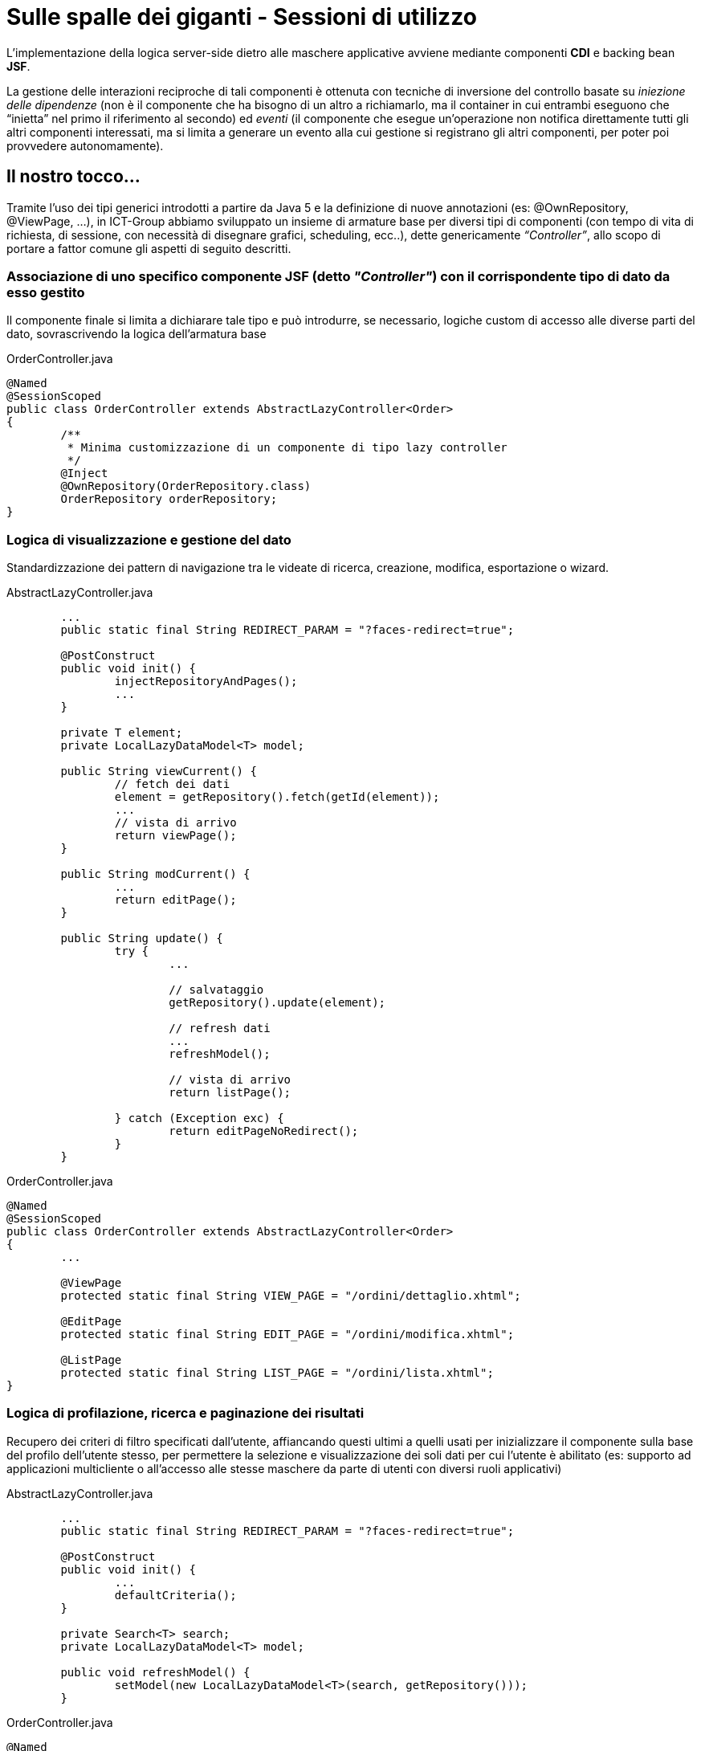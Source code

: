= Sulle spalle dei giganti - Sessioni di utilizzo

L'implementazione della logica server-side dietro alle maschere applicative avviene mediante componenti *CDI* e backing bean *JSF*.

La gestione delle interazioni reciproche di tali componenti è ottenuta con tecniche di inversione del controllo basate su _iniezione delle dipendenze_ (non è il componente che ha bisogno di un altro a richiamarlo, ma il container in cui entrambi eseguono che “inietta” nel primo il riferimento al secondo) ed _eventi_ (il componente che esegue un'operazione non notifica direttamente tutti gli altri componenti interessati, ma si limita a generare un evento alla cui gestione si registrano gli altri componenti, per poter poi provvedere autonomamente).

== Il nostro tocco...

Tramite l'uso dei tipi generici introdotti a partire da Java 5 e la definizione di nuove annotazioni (es: +@OwnRepository+, +@ViewPage+, ...), in ICT-Group abbiamo sviluppato un insieme di armature base per diversi tipi di componenti (con tempo di vita di richiesta, di sessione, con necessità di disegnare grafici, scheduling, ecc..), dette genericamente _“Controller”_, allo scopo di portare a fattor comune gli aspetti di seguito descritti.

=== Associazione di uno specifico componente JSF (detto _"Controller"_) con il corrispondente tipo di dato da esso gestito

Il componente finale si limita a dichiarare tale tipo e può introdurre, se necessario, logiche custom di accesso alle diverse parti del dato, sovrascrivendo la logica dell'armatura base

.OrderController.java
----
@Named
@SessionScoped
public class OrderController extends AbstractLazyController<Order>
{
	/**
	 * Minima customizzazione di un componente di tipo lazy controller
	 */
	@Inject
	@OwnRepository(OrderRepository.class)
	OrderRepository orderRepository;
}
----

=== Logica di visualizzazione e gestione del dato

Standardizzazione dei pattern di navigazione tra le videate di ricerca, creazione, modifica, esportazione o wizard.

.AbstractLazyController.java
----
	...
	public static final String REDIRECT_PARAM = "?faces-redirect=true";

	@PostConstruct
	public void init() {
		injectRepositoryAndPages();
		...
	}

	private T element;
	private LocalLazyDataModel<T> model;

	public String viewCurrent() {
		// fetch dei dati
		element = getRepository().fetch(getId(element));
		...
		// vista di arrivo
		return viewPage();
	}

	public String modCurrent() {
		...
		return editPage();
	}

	public String update() {
		try {
			...

			// salvataggio
			getRepository().update(element);

			// refresh dati
			...
			refreshModel();

			// vista di arrivo
			return listPage();

		} catch (Exception exc) {
			return editPageNoRedirect();
		}
	}
----

.OrderController.java
----
@Named
@SessionScoped
public class OrderController extends AbstractLazyController<Order>
{
	...
	
	@ViewPage
	protected static final String VIEW_PAGE = "/ordini/dettaglio.xhtml";

	@EditPage
	protected static final String EDIT_PAGE = "/ordini/modifica.xhtml";

	@ListPage
	protected static final String LIST_PAGE = "/ordini/lista.xhtml";
}
----

=== Logica di profilazione, ricerca e paginazione dei risultati

Recupero dei criteri di filtro specificati dall'utente, affiancando questi ultimi a quelli  usati per inizializzare il componente sulla base del profilo dell'utente stesso, per permettere la selezione e visualizzazione dei soli dati per cui l'utente è abilitato (es: supporto ad applicazioni multicliente o all'accesso alle stesse maschere da parte di utenti con diversi ruoli applicativi)

.AbstractLazyController.java
----
	...
	public static final String REDIRECT_PARAM = "?faces-redirect=true";

	@PostConstruct
	public void init() {
		...
		defaultCriteria();
	}

	private Search<T> search;
	private LocalLazyDataModel<T> model;

	public void refreshModel() {
		setModel(new LocalLazyDataModel<T>(search, getRepository()));
	}
----

.OrderController.java
----
@Named
@SessionScoped
public class OrderController extends AbstractLazyController<Order>
{
	...
	
	@Inject
	LoginController loginController;

	@Override
	public void defaultCriteria()
	{
		getSearch().getObj().setUser(loginController.getUser().getId());
		getSearch().getFrom().setData(ultimi6mesi());
	}

}
----

=== Generazione di eventi per permettere la notifica di variazioni dei dati

Esempio: aggiornamento degli elenchi e delle opzioni visualizzate da altri componenti dipendenti dai dati gestiti dal componente corrente) 

.UpdateEvent.java
----
public class UpdatedEvent<T>
{
	protected T obj;

	...

	public T getObj()
	{
		return obj;
	}

}
----

.PropertiesProducer.java
----
	...
	@Inject
	TipologieProdottiRepository tipologieProdottiRepository;
	
	@SuppressWarnings("rawtypes")
	private Map<Class, SelectItem[]> items = new HashMap<Class,SelectItem[]>();

	@Produces
	@Named
	public SelectItem[] getTipologieProdottiItems() {
		Search<TipologiaProdotto> search = new Search<TipologiaProdotto>(TipologiaProdotto.class);
		search.getObj().setFavourtes(loginController.getUser().getFavourites());
		return checkItems(search, tipologieProdottiRepository, "id", "nome",
				"nessuna tipologia disponibile", "tipologia...");
	}

	private SelectItem[] checkItems(Search<T> searcg, Repository<T> ejb,
			String idField, String valueField, String emptyMessage,
			String labelMessage) {
		Class clazz = search.getObj().getClass();
		if (items.get(clazz) == null || items.get(clazz).length == 0) {
			items.put(clazz, setupItems(search, ejb, idField,
					valueField, emptyMessage, labelMessage));
		}
		return items.get(clazz);
	}

	@Override
	public void observeUpdate(@Observes UpdatedEvent updatedEvent)
	{
		items.put(updatedEvent.getObj().getClass(),null);
	}
----

.AbstractLazyController.java
----
	...
	@Inject
	Event<UpdatedEvent> updatedEvent;

	public String update() {
		...

		// salvataggio
		getRepository().update(element);

		// refresh dati
		updatedEvent.fire(new UpdatedEvent(element));
		
		...
	}
----

.OrderController.java
----
	// niente da implementare
----
